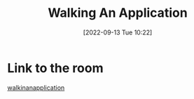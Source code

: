 #+title:      Walking An Application
#+date:       [2022-09-13 Tue 10:22]
#+filetags:   :room:tryhackme:
#+identifier: 20220913T102239

* Link to the room
[[https://tryhackme.com/room/walkinganapplication][walkinanapplication]]
